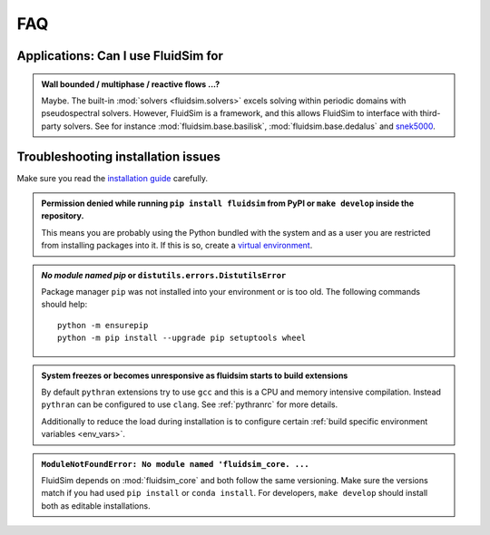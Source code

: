 FAQ
===

Applications: Can I use FluidSim for
~~~~~~~~~~~~~~~~~~~~~~~~~~~~~~~~~~~~

.. admonition:: Wall bounded / multiphase / reactive flows ...?

   Maybe. The built-in :mod:`solvers <fluidsim.solvers>` excels solving within
   periodic domains with pseudospectral solvers. However, FluidSim is a
   framework, and this allows FluidSim to interface with third-party solvers.
   See for instance :mod:`fluidsim.base.basilisk`, :mod:`fluidsim.base.dedalus`
   and `snek5000 <https://snek5000.readthedocs.io>`__.


Troubleshooting installation issues
~~~~~~~~~~~~~~~~~~~~~~~~~~~~~~~~~~~

Make sure you read the `installation guide <install>`__ carefully.

.. admonition:: Permission denied while running ``pip install fluidsim`` from
   PyPI or ``make develop`` inside the repository.

   This means you are probably using the Python bundled with the system and as
   a user you are restricted from installing packages into it. If this is so,
   create a `virtual environment`_.

.. _virtual environment: https://packaging.python.org/guides/installing-using-pip-and-virtual-environments/#creating-a-virtual-environment


.. admonition::  *No module named pip* or ``distutils.errors.DistutilsError``

   Package manager ``pip`` was not installed into your environment or is too
   old. The following commands should help::

      python -m ensurepip
      python -m pip install --upgrade pip setuptools wheel

.. admonition:: System freezes or becomes unresponsive as fluidsim starts to
   build extensions

   By default ``pythran`` extensions try to use ``gcc`` and this is a CPU and
   memory intensive compilation. Instead ``pythran`` can be configured to use
   ``clang``. See :ref:`pythranrc` for more details.

   Additionally to reduce the load during installation is to configure certain
   :ref:`build specific environment variables <env_vars>`.

.. admonition:: ``ModuleNotFoundError: No module named 'fluidsim_core. ...``

   FluidSim depends on :mod:`fluidsim_core` and both follow the same
   versioning. Make sure the versions match if you had used ``pip install`` or
   ``conda install``. For developers, ``make develop`` should install both as
   editable installations.
